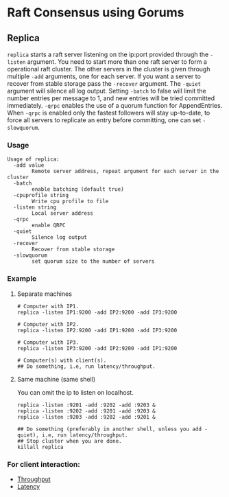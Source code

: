* Raft Consensus using Gorums

** Replica

  =replica= starts a raft server listening on the ip:port provided through the =-listen= argument.
  You need to start more than one raft server to form a operational raft cluster.
  The other servers in the cluster is given through multiple =-add= arguments, one for each server.
  If you want a server to recover from stable storage pass the =-recover= argument.
  The =-quiet= argument will silence all log output.
  Setting =-batch= to false will limit the number entries per message to 1, and new entries will be tried committed immediately.
  =-qrpc= enables the use of a quorum function for AppendEntries.
  When =-qrpc= is enabled only the fastest followers will stay up-to-date, to force all servers to replicate an entry before committing, one can set =-slowquorum=.

*** Usage
#+BEGIN_EXAMPLE
Usage of replica:
  -add value
    	Remote server address, repeat argument for each server in the cluster
  -batch
    	enable batching (default true)
  -cpuprofile string
    	Write cpu profile to file
  -listen string
    	Local server address
  -qrpc
    	enable QRPC
  -quiet
    	Silence log output
  -recover
    	Recover from stable storage
  -slowquorum
    	set quorum size to the number of servers
#+END_EXAMPLE

*** Example
**** Separate machines
#+BEGIN_SRC shell
# Computer with IP1.
replica -listen IP1:9200 -add IP2:9200 -add IP3:9200

# Computer with IP2.
replica -listen IP2:9200 -add IP1:9200 -add IP3:9200

# Computer with IP3.
replica -listen IP3:9200 -add IP2:9200 -add IP1:9200

# Computer(s) with client(s).
## Do something, i.e, run latency/throughput.
#+END_SRC

**** Same machine (same shell)
You can omit the ip to listen on localhost.

#+BEGIN_SRC shell
replica -listen :9201 -add :9202 -add :9203 &
replica -listen :9202 -add :9201 -add :9203 &
replica -listen :9203 -add :9202 -add :9201 &

## Do something (preferably in another shell, unless you add -quiet), i.e, run latency/throughput.
## Stop cluster when you are done.
killall replica
#+END_SRC

*** For client interaction:
- [[https://github.com/relab/raft/tree/master/cmd/throughput][Throughput]]
- [[https://github.com/relab/raft/tree/master/cmd/latency][Latency]]
